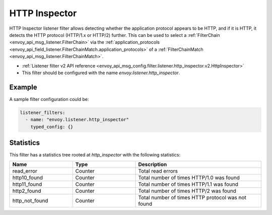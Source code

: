 .. _config_listener_filters_http_inspector:

HTTP Inspector
==============

HTTP Inspector listener filter allows detecting whether the application protocol appears to be HTTP, 
and if it is HTTP, it detects the HTTP protocol (HTTP/1.x or HTTP/2) further. This can be used to select a
:ref:`FilterChain <envoy_api_msg_listener.FilterChain>` via the :ref:`application_protocols <envoy_api_field_listener.FilterChainMatch.application_protocols>`
of a :ref:`FilterChainMatch <envoy_api_msg_listener.FilterChainMatch>`.

* :ref:`Listener filter v2 API reference <envoy_api_msg_config.filter.listener.http_inspector.v2.HttpInspector>`
* This filter should be configured with the name *envoy.listener.http_inspector*.

Example
-------

A sample filter configuration could be:

.. code-block:: yaml

  listener_filters:
    - name: "envoy.listener.http_inspector"
      typed_config: {}

Statistics
----------

This filter has a statistics tree rooted at *http_inspector* with the following statistics: 

.. csv-table::
  :header: Name, Type, Description
  :widths: 1, 1, 2

  read_error, Counter, Total read errors
  http10_found, Counter, Total number of times HTTP/1.0 was found
  http11_found, Counter, Total number of times HTTP/1.1 was found
  http2_found, Counter, Total number of times HTTP/2 was found
  http_not_found, Counter, Total number of times HTTP protocol was not found
